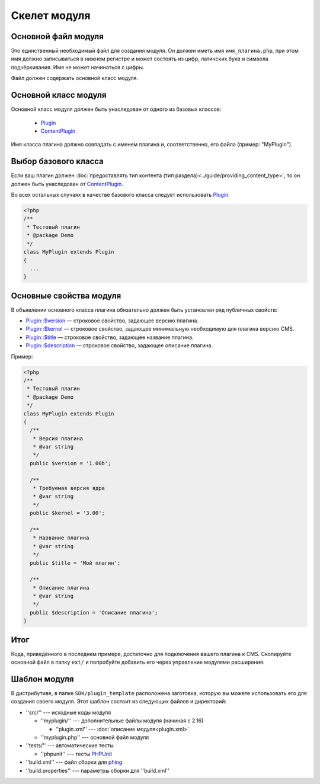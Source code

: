Скелет модуля
=============

Основной файл модуля
--------------------

Это единственный необходимый файл для создания модуля. Он должен иметь имя ``имя_плагина.php``, при этом имя должно записываться в нижнем регистре и может состоять из цифр, латинских букв и символа подчёркивания. Имя не может начинаться с цифры.

Файл должен содержать основной класс модуля.

Основной класс модуля
---------------------

Основной класс модуля должен быть унаследован от одного из базовых классов:

  * `Plugin <../../api/Eresus/Plugin.html>`_
  * `ContentPlugin <../../api/Eresus/ContentPlugin.html>`_

Имя класса плагина должно совпадать с именем плагина и, соответственно, его файла (пример: "MyPlugin").

Выбор базового класса
---------------------

Если ваш плагин должен :doc:`предоставлять тип контента (тип раздела)<../guide/providing_content_type>`, то он должен быть унаследован от `ContentPlugin <../../api/Eresus/ContentPlugin.html>`_.

Во всех остальных случаях в качестве базового класса следует использовать `Plugin <../../api/Eresus/Plugin.html>`_.

.. code-block:: php

   <?php
   /**
    * Тестовый плагин
    * @package Demo
    */
   class MyPlugin extends Plugin
   {
     ...
   }

Основные свойства модуля
------------------------

В объявлении основного класса плагина обязательно должен быть установлен ряд публичных свойств:

* `Plugin::$version <../../api/Eresus/Plugin.html#$version>`_ — строковое свойство, задающее версию плагина.
* `Plugin::$kernel <../../api/Eresus/Plugin.html#$kernel>`_ — строковое свойство, задающее минимальную необходимую для плагина версию CMS.
* `Plugin::$title <../../api/Eresus/Plugin.html#$title>`_ — строковое свойство, задающее название плагина.
* `Plugin::$description <../../api/Eresus/Plugin.html#$description>`_ — строковое свойство, задающее описание плагина.

Пример:

.. code-block:: php

   <?php
   /**
    * Тестовый плагин
    * @package Demo
    */
   class MyPlugin extends Plugin
   {
     /**
      * Версия плагина
      * @var string
      */
     public $version = '1.00b';

     /**
      * Требуемая версия ядра
      * @var string
      */
     public $kernel = '3.00';

     /**
      * Название плагина
      * @var string
      */
     public $title = 'Мой плагин';

     /**
      * Описание плагина
      * @var string
      */
     public $description = 'Описание плагина';
   }


Итог
----

Кода, приведённого в последнем примере, достаточно для подключения вашего плагина к CMS. Скопируйте основной файл в папку ``ext/`` и попробуйте добавить его через управление модулями расширения.

Шаблон модуля
-------------

В дистрибутиве, в папке ``SDK/plugin_template`` расположена заготовка, которую вы можете использовать его для создания своего модуля. Этот шаблон состоит из следующих файлов и директорий:

* ''src/'' --- исходные коды модуля

  * ''myplugin/'' --- дополнительные файлы модуля (начиная с 2.16)

    * ''plugin.xml'' --- :doc:`описание модуля<plugin.xml>`
  * ''myplugin.php'' --- основной файл модуля
* ''tests/'' --- автоматические тесты

  * ''phpunit'' --- тесты `PHPUnit <http://phpunit.de/>`_
* ''build.xml'' --- файл сборки для `phing <http://phing.info/>`_
* ''build.properties'' --- параметры сборки для ''build.xml''
